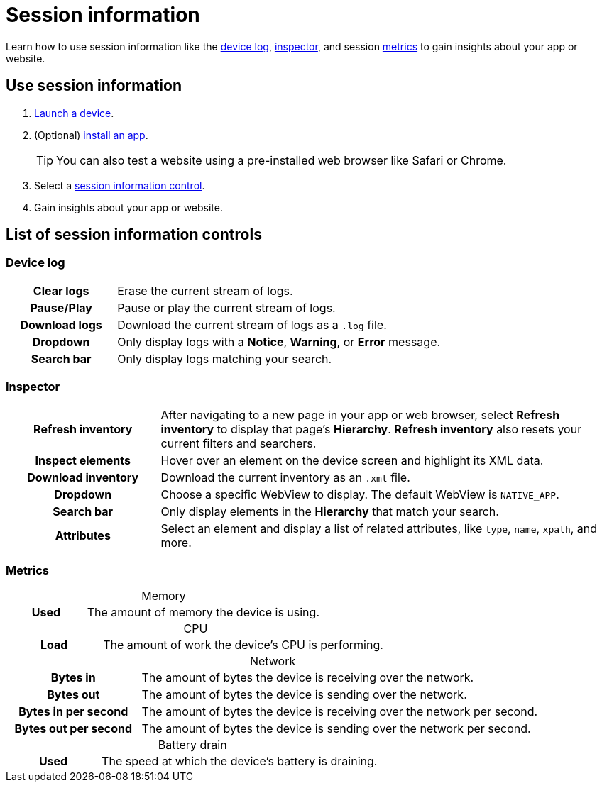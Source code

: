 = Session information
:navtitle: Session information
:table-caption!:

Learn how to use session information like the xref:_device_log[device log], xref:_inspector[inspector], and session xref:_metrics[metrics] to gain insights about your app or website.

== Use session information

. xref:start-a-session.adoc[Launch a device].
. (Optional) xref:install-an-app.adoc[install an app].
[TIP]
You can also test a website using a pre-installed web browser like Safari or Chrome.
. Select a xref:_list_of_session_information_controls[session information control].
. Gain insights about your app or website.

[#_list_of_session_information_controls]
== List of session information controls

[#_device_log]
=== Device log

[cols="1h,3"]
|===
|Clear logs
|Erase the current stream of logs.

|Pause/Play
|Pause or play the current stream of logs.

|Download logs
|Download the current stream of logs as a `.log` file.

|Dropdown
|Only display logs with a *Notice*, *Warning*, or *Error* message.

|Search bar
|Only display logs matching your search.
|===

[#_inspector]
=== Inspector

[cols="1h,3"]
|===
|Refresh inventory
|After navigating to a new page in your app or web browser, select *Refresh inventory* to display that page's *Hierarchy*. *Refresh inventory* also resets your current filters and searchers.

|Inspect elements
|Hover over an element on the device screen and highlight its XML data.

|Download inventory
|Download the current inventory as an `.xml` file.

|Dropdown
|Choose a specific WebView to display. The default WebView is `NATIVE_APP`.

|Search bar
|Only display elements in the *Hierarchy* that match your search.

|Attributes
|Select an element and display a list of related attributes, like `type`, `name`, `xpath`, and more.
|===

[#_metrics]
=== Metrics

.Memory
[cols="1h,3"]
|===
|Used
|The amount of memory the device is using.
|===

.CPU
[cols="1h,3"]
|===
|Load
|The amount of work the device's CPU is performing.
|===

.Network
[cols="1h,3"]
|===
|Bytes in
|The amount of bytes the device is receiving over the network.

|Bytes out
|The amount of bytes the device is sending over the network.

|Bytes in per second
|The amount of bytes the device is receiving over the network per second.

|Bytes out per second
|The amount of bytes the device is sending over the network per second.
|===

.Battery drain
[cols="1h,3"]
|===
|Used
|The speed at which the device's battery is draining.
|===
